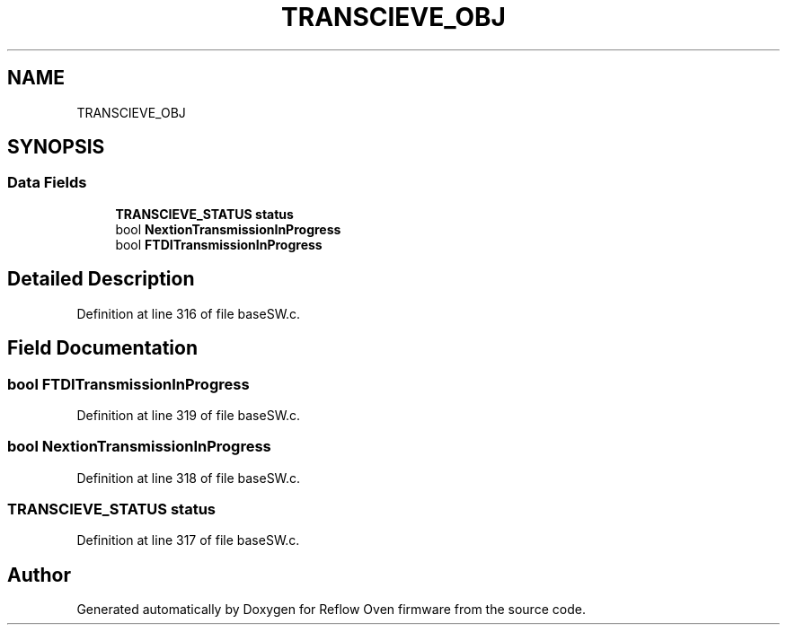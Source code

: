 .TH "TRANSCIEVE_OBJ" 3 "Mon Apr 5 2021" "Version 1.0" "Reflow Oven firmware" \" -*- nroff -*-
.ad l
.nh
.SH NAME
TRANSCIEVE_OBJ
.SH SYNOPSIS
.br
.PP
.SS "Data Fields"

.in +1c
.ti -1c
.RI "\fBTRANSCIEVE_STATUS\fP \fBstatus\fP"
.br
.ti -1c
.RI "bool \fBNextionTransmissionInProgress\fP"
.br
.ti -1c
.RI "bool \fBFTDITransmissionInProgress\fP"
.br
.in -1c
.SH "Detailed Description"
.PP 
Definition at line 316 of file baseSW\&.c\&.
.SH "Field Documentation"
.PP 
.SS "bool FTDITransmissionInProgress"

.PP
Definition at line 319 of file baseSW\&.c\&.
.SS "bool NextionTransmissionInProgress"

.PP
Definition at line 318 of file baseSW\&.c\&.
.SS "\fBTRANSCIEVE_STATUS\fP status"

.PP
Definition at line 317 of file baseSW\&.c\&.

.SH "Author"
.PP 
Generated automatically by Doxygen for Reflow Oven firmware from the source code\&.
